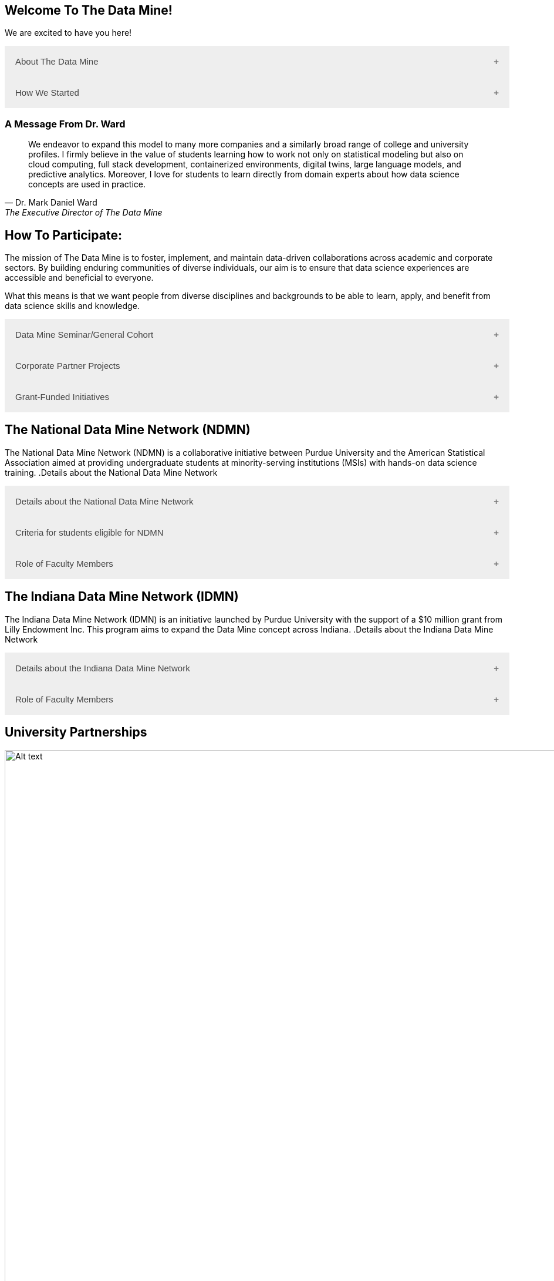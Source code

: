 == Welcome To The Data Mine!
:page-aliases: introduction.adoc

We are excited to have you here!


++++
<button class="accordion">About The Data Mine</button>
<div class="panel">
  <li>
    <a href="https://datamine.purdue.edu/" target="_blank" >The Data Mine</a> 
    is a learning and research-based community at Purdue University created to introduce students to data science concepts and equip them to create solutions to real-world problems.
  </li>
  <li>
    The Data Mine is open to students from any major of study. Students will learn some of the skills most sought after by companies and graduate programs. 
  </li>
  <li>
    No computational background is required. The key trait for joining The Data Mine is the desire to learn data science in a rigorous, but welcoming environment.
  </li>

  <li>
    Using industry data, The Data Mine encourages collaborative learning amongst our students and helps devise solutions for whatever project or question the industry partner presents.
    </li>
</div>
++++

++++
<button class="accordion">How We Started</button>
<div class="panel">
  <p>When Dr. Mark Daniel Ward launched Purdue University’s Data Mine initiative in 2018, he worked with less than 100 students from various academic backgrounds who wanted to learn about data science and how to apply it in their careers.</p>
  <ul>
    <li>Fast forward to today, Dr. Ward, The Executive Director of The Data Mine, is coordinating real-world projects with many companies in Indiana and beyond.</li> 
    <li>He is currently offering data science training to over 1700 Purdue undergraduate and graduate students this year, with plans to reach more than 2,200 students in the year ahead.</li>
  </ul>
</div>
++++

=== A Message From Dr. Ward

[quote, Dr. Mark Daniel Ward, The Executive Director of The Data Mine]
____
We endeavor to expand this model to many more companies and a similarly broad range of college and university profiles. I firmly believe in the value of students learning how to work not only on statistical modeling but also on cloud computing, full stack development, containerized environments, digital twins, large language models, and predictive analytics. Moreover, I love for students to learn directly from domain experts about how data science concepts are used in practice.
____


== How To Participate:

The mission of The Data Mine is to foster, implement, and maintain data-driven collaborations across academic and corporate sectors. By building enduring communities of diverse individuals, our aim is to ensure that data science experiences are accessible and beneficial to everyone.

What this means is that we want people from diverse disciplines and backgrounds to be able to learn, apply, and benefit from data science skills and knowledge.

++++
<button class="accordion">Data Mine Seminar/General Cohort</button>
<div class="panel">
  <ul>
    <li><a href="https://www.purdue.edu/learningcommunities/profiles/data_mine/data-mine-general.html" target="_blank">The Data Mine Seminar/General Cohort</a> is a supportive environment for students in any major from any background who want to learn data science skills.</li>
    <li>Students will have hands-on experience with computational tools for representing, extracting, manipulating, interpreting, transforming, and visualizing data, especially big, real-world data sets.</li>
    <li>Seminar is a year-long, 1 credit, <a href="https://the-examples-book.com/projects/" target="_blank">project</a>-based, learn by doing, AND lecture-free course where students:</li>
    <ul>
        <li>Expect 1 <a href="https://the-examples-book.com/projects/" target="_blank">project</a> per week, requiring 1 to 3 hours of student work.</li>
        <li>Design efficient search strategies and algorithms for reasearch questions posed by stakeholderd using data science while acquiring new technical and professional skills.</li>
    </ul>
    <li>Seminar Courses are offered at four levels to build data science knowledge and experience:</li>
    <li>For Example: Level 1 - (TDM 101/102):</li>
        <ul>
            <li>The Fall Semester focuses on <a href="https://the-examples-book.com/programming-languages/R/" target="_blank">R</a>.</li>
            <li>The Fall Semester focuses on <a href="https://the-examples-book.com/programming-languages/python/python-starter-skills-roadmap" target="_blank">Python</a>.</li>
            <li>Additional topics in higher levels include: UNIX, Bash, SQL, XML, Data Visualization, Machine Learning, and Deep Learning.</li>
        </ul>
    <li>This program is especially well suited for students who would like to partipate in the Data Mine but do not have the space in thier schedule for the Corporate Partners Program. </li>
  </ul>
</div>
++++

++++
<button class="accordion">Corporate Partner Projects</button>
<div class="panel">
  <ul>
  <li>The <a href="https://the-examples-book.com/crp/" target="_blank">Corporate Partners Program</a> is a experiential learning student experience course featuring data driven projects.</li>
<li>Over 80 data-driven projects in partnership with 60 industry corporate partners (<a href="https://datamine.purdue.edu/symposium/" target="_blank">2024 Corporate Partners Symposium</a>)</li>
<li>Students in the Corporate Partners Program will:</li>
    <ul>
        <li>Utilize data science tools and Purdue University's computing resources to manage data sets from partners in the industry by researching, cleaning, processing, analyzing, and visualizing data.</li>
        <li>Develop skills in 
        <a href="https://the-examples-book.com/starter-guides/" target="_blank">data science</a>, 
        <a href="https://the-examples-book.com/starter-guides/data-science/data-modeling/" target="_blank">data modeling</a>, data visualization, 
        <a href="https://the-examples-book.com/starter-guides/data-science/data-analysis/introduction-data-analysis-techniques" target="_blank">data analysis</a>, and data engineering.</li>
        <li>Employ <a href="\https://the-examples-book.com/crp/agile/" target="_blank">Agile</a> project management to plan tasks and decisions, collaborate with scrum teams during 2-week sprints, review the product backlog, and reflect on successes and improvements.</li>
        <li>Work with peers to identify and overcome complex data science challenges.</li>
        <li>Communicate technical research findings through detailed documentation and team <a href="https://the-examples-book.com/crp/students/presentation" target="_blank">presentations</a>.</li>
        <li>Engage in <a href="https://the-examples-book.com/crp/students/professional_attire_guide" target="_blank">professional developement opportinities</a>.</li>
    </ul>
    <li>Projects span the entire academic year with weekly guidance from a corporate mentor.</li>
    <li>Commitment: 2 meetings per week plus <a href="https://the-examples-book.com/projects/" target="_blank">project</a> work, totaling 10 to 13 hours per week.</li>
  </ul>
</div>

++++

++++
<button class="accordion">Grant-Funded Initiatives</button>
<div class="panel">
  <li>Grant Funded initiatives are the main way the Data Mine expands to reach other universities throughout Indiana and nationwide.</li>
  <li>The <a href="https://datamine.purdue.edu/" target="_blank">The Data Mine</a> currently operates 2 programs through grant-funded initiatives:</li>
  <ul>
    <li>National Data Mine Network (NDMN)</li>
    <li>Indiana Data Mine Network (IDMN)</li>
  </ul>
</div>
++++

== The National Data Mine Network (NDMN)
The National Data Mine Network (NDMN) is a collaborative initiative between Purdue University and the American Statistical Association aimed at providing undergraduate students at minority-serving institutions (MSIs) with hands-on data science training.
.Details about the National Data Mine Network
++++
<button class="accordion">Details about the National Data Mine Network</button>
<div class="panel">
  <ul>
    <li>An <a href="https://www.nsf.gov/" target="_blank">NSF</a>-funded grant in collaboration with the <a href="https://www.amstat.org/" target="_blank">American Statistical Association</a> to enable MSIs' undergraduates to learn data science through research or industry projects.</li>
    <li>Provides $4500 in monthly research stipends ($500/month) plus up to $500 for conference travel to 100 students annually.</li>
    <li>Projects run throughout the 9-month academic year (August-April) with access to 
    <a href="https://the-examples-book.com/crp/students/ds_team_support" target="_blank">support</a>, training, <a href="https://the-examples-book.com/starter-guides/tools-a" target="_blank">materials/tools</a>
    ,and <a href="https://the-examples-book.com/crp/students/ds_team_support" target="_blank">high-performance computing</a> from Purdue.</li>
    <li>Students will particpiate in Seminar: A <a href="https://the-examples-book.com/projects/" target="_blank">project</a>-based, learn by doing, AND lecture-free course where students:</li>
    <ul>
        <li>Expect 1 <a href="https://the-examples-book.com/projects/" target="_blank">project</a> per week, requiring 1 to 3 hours of student work.</li>
        <li>Design efficient search strategies and algorithms for reasearch questions posed by stakeholderd using data science while acquiring new technical and professional skills.</li>
    </ul>
    <li>Students work on corporate partner projects with research mentors or <a href="https://datamine.purdue.edu/symposium/" target="_blank">Industry Partners</a> through the <a href="https://the-examples-book.com/crp/" target="_blank">Corporate Partners Program</a>. Currently, there are 80+ corporate partner projects with plans to expand.</li>
    <li>Research stipends are provided directly by the American Statistical Association. (Faculty participation is free for those at MSIs.)</li>
  </ul>
</div>
++++

.Criteria for students eligible for NDMN
++++
<button class="accordion">Criteria for students eligible for NDMN</button>
<div class="panel">
  <ul>
    <li>Need to be a U.S. citizen, U.S. national, or permanent resident of the U.S.</li>
    <li>Have undergraduate status at any Minority Serving Institution(MSIs), including Historically Black Colleges(HBCUs) and Universities, Hispanic Serving Institutions, Tribal Colleges, and Universities, or also colleges serving Blind or Deaf learners.</li>
    <li>A list of many MSIs is given here: <a href="https://www2.ed.gov/about/offices/list/ocr/edlite-minorityinst.html" target="_blank">Minority Institutions List</a> (but please inquire if there is any doubt about such classifications or eligibility)</li>
  </ul>
</div>
++++

.Role of Faculty Members
++++
<button class="accordion">Role of Faculty Members</button>
<div class="panel">
  <ul>
    <li>Onsite, to help provide mentoring for the students -- Such faculty do not need to have data science experience to mentor a team but should have an interest in working closely with students on a data science project</li>
    <li>Participating faculty will have access to a rich collection of resources and faculty development opportunities</li>
  </ul>
  <p>All questions are welcome! For questions about this opportunity, please reply to: <a href="mailto:datamine@purdue.edu">datamine@purdue.edu</a></p>
</div>
++++

== The Indiana Data Mine Network (IDMN)
The Indiana Data Mine Network (IDMN) is an initiative launched by Purdue University with the support of a $10 million grant from Lilly Endowment Inc. This program aims to expand the Data Mine concept across Indiana.
.Details about the Indiana Data Mine Network
++++
<button class="accordion">Details about the Indiana Data Mine Network</button>
<div class="panel">
  <ul>
    <li>Thanks to a $10 million grant to the <a href="https://www.prf.org/" target="_blank">Purdue Research Foundation</a> the from <a href="https://lillyendowment.org/" target="_blank">Lilly Endowment</a> Inc's Charting the Future for Indiana’s Colleges and Universities initiative, Purdue will launch The Indiana Data Mine, an initiative that will take the Data Mine concept beyond the Purdue West Lafayette campus.</li>
    <li>Purdue will leverage its presence throughout the state to energize and prepare communities, employers and high school and college students for jobs of the future.</li>
    <li>These 'hubs' will provide immersive engagement opportunities for students with Indiana-based companies, potentially leading to careers within the state and boosting Indiana’s tech sector.</li>
    <li>Students involved with The Indiana Data Mine will learn data science skills through immersive engagement with Indiana-based companies that will potentially lead to careers in Indiana, enhancing the state’s surging tech sector.</li>
    <li>Participating students will have access to a <a href="https://the-examples-book.com/starter-guides/" target="_blank">rich collection of resources</a> and faculty development opportunities</li>
  </ul>
</div>
++++

.Role of Faculty Members
++++
<button class="accordion">Role of Faculty Members</button>
<div class="panel">
  <ul>
    <li>Onsite, to help provide mentoring for the students -- Such faculty do not need to have data science experience to mentor a team but should have an interest in working closely with students on a data science project</li>
    <li>Participating faculty will have access to a rich collection of resources and faculty development opportunities</li>
  </ul>
  <p>All questions are welcome! For questions about this opportunity, please reply to: <a href="mailto:datamine@purdue.edu">datamine@purdue.edu</a></p>
</div>
++++

== University Partnerships
image::Logos Collage.webp[Alt text, width=1800, align=center]

== Academic Partnerships
image::Academic Partners Overview_2024-1.webp[Alt text, width=1800, align=center]

++++
<html>
<head>
<meta name="viewport" content="width=device-width, initial-scale=1">
<style>
.accordion {
  background-color: #eee;
  color: #444;
  cursor: pointer;
  padding: 18px;
  width: 100%;
  border: none;
  text-align: left;
  outline: none;
  font-size: 15px;
  transition: 0.4s;
}

.active, .accordion:hover {
  background-color: #ccc;
}

.accordion:after {
  content: '\002B'; /* Plus symbol */
  color: #777;
  font-weight: bold;
  float: right;
  margin-left: 5px;
}

.active:after {
  content: "\2212"; /* Minus symbol */
}

.panel {
  padding: 0 18px;
  background-color: white;
  max-height: 0;
  overflow: hidden;
  transition: max-height 0.2s ease-out;
}
</style>
</head>
<body>

<script>
var acc = document.getElementsByClassName("accordion");
var i;

for (i = 0; i < acc.length; i++) {
  acc[i].addEventListener("click", function() {
    this.classList.toggle("active");
    var panel = this.nextElementSibling;
    if (panel.style.maxHeight) {
      panel.style.maxHeight = null;
    } else {
      panel.style.maxHeight = panel.scrollHeight + "px";
    } 
  });
}
</script>
</body>
</html>
++++
